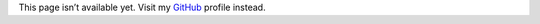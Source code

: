 .. title: Projects
.. slug: projects
.. date: 2013-02-07 00:00:00
.. link: 
.. description: 

This page isn’t available yet. Visit my `GitHub <https://github.com/Kwpolska>`_
profile instead.

.. TEASER_END
